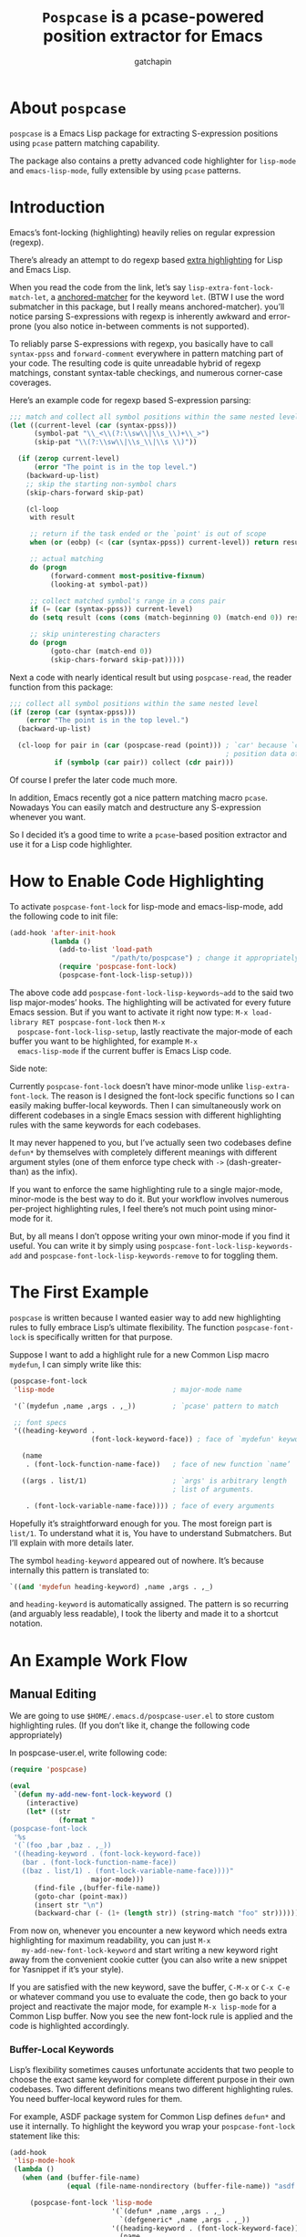#+TITLE: ~Pospcase~ is a pcase-powered position extractor for Emacs
#+AUTHOR: gatchapin
#+EMAIL: (cl-loop for l on (append "gfaxtscdhfajpyieny@sgpmqxd.ucyodmx" nil) by #'cddr concat (string (car l)))

[[./code-image.png]]

* About ~pospcase~
  ~pospcase~ is a Emacs Lisp package for extracting S-expression
  positions using ~pcase~ pattern matching capability.

  The package also contains a pretty advanced code highlighter for
  ~lisp-mode~ and ~emacs-lisp-mode~, fully extensible by using ~pcase~
  patterns.


* Introduction
  Emacs’s font-locking (highlighting) heavily relies on regular
  expression (regexp).

  There’s already an attempt to do regexp based [[https://github.com/Lindydancer/lisp-extra-font-lock][extra highlighting]] for
  Lisp and Emacs Lisp.

  When you read the code from the link, let’s say
  ~lisp-extra-font-lock-match-let~, a [[https://www.gnu.org/software/emacs/manual/html_node/elisp/Search_002dbased-Fontification.html][anchored-matcher]] for the keyword
  ~let~. (BTW I use the word submatcher in this package, but I really
  means anchored-matcher). you’ll notice parsing S-expressions with
  regexp is inherently awkward and error-prone (you also notice
  in-between comments is not supported).

  To reliably parse S-expressions with regexp, you basically have to
  call ~syntax-ppss~ and ~forward-comment~ everywhere in pattern matching
  part of your code. The resulting code is quite unreadable hybrid of
  regexp matchings, constant syntax-table checkings, and numerous
  corner-case coverages.

  Here’s an example code for regexp based S-expression parsing:

  #+BEGIN_SRC emacs-lisp
    ;;; match and collect all symbol positions within the same nested level
    (let ((current-level (car (syntax-ppss)))
          (symbol-pat "\\_<\\(?:\\sw\\|\\s_\\)+\\_>")
          (skip-pat "\\(?:\\sw\\|\\s_\\|\\s \\)"))

      (if (zerop current-level)
          (error "The point is in the top level.")
        (backward-up-list)
        ;; skip the starting non-symbol chars
        (skip-chars-forward skip-pat)

        (cl-loop
         with result

         ;; return if the task ended or the `point' is out of scope
         when (or (eobp) (< (car (syntax-ppss)) current-level)) return result

         ;; actual matching
         do (progn
              (forward-comment most-positive-fixnum)
              (looking-at symbol-pat))

         ;; collect matched symbol's range in a cons pair
         if (= (car (syntax-ppss)) current-level)
         do (setq result (cons (cons (match-beginning 0) (match-end 0)) result))

         ;; skip uninteresting characters
         do (progn
              (goto-char (match-end 0))
              (skip-chars-forward skip-pat)))))
  #+END_SRC

  Next a code with nearly identical result but using ~pospcase-read~,
  the reader function from this package:

  #+BEGIN_SRC emacs-lisp
    ;;; collect all symbol positions within the same nested level
    (if (zerop (car (syntax-ppss)))
        (error "The point is in the top level.")
      (backward-up-list)

      (cl-loop for pair in (car (pospcase-read (point))) ; `car' because `cdr' contains
                                                         ; position data of entire list
               if (symbolp (car pair)) collect (cdr pair)))

  #+END_SRC

  Of course I prefer the later code much more.

  In addition, Emacs recently got a nice pattern matching macro
  ~pcase~. Nowadays You can easily match and destructure any
  S-expression whenever you want.

  So I decided it’s a good time to write a ~pcase~-based position
  extractor and use it for a Lisp code highlighter.


* How to Enable Code Highlighting
  To activate ~pospcase-font-lock~ for lisp-mode and emacs-lisp-mode,
  add the following code to init file:

  #+BEGIN_SRC emacs-lisp
    (add-hook 'after-init-hook
              (lambda ()
                (add-to-list 'load-path
                             "/path/to/pospcase") ; change it appropriately
                (require 'pospcase-font-lock)
                (pospcase-font-lock-lisp-setup)))
  #+END_SRC

  The above code add ~pospcase-font-lock-lisp-keywords~add~ to the said
  two lisp major-modes’ hooks. The highlighting will be activated for
  every future Emacs session. But if you want to activate it right now
  type: =M-x load-library RET pospcase-font-lock= then =M-x
  pospcase-font-lock-lisp-setup=, lastly reactivate the major-mode of
  each buffer you want to be highlighted, for example =M-x
  emacs-lisp-mode= if the current buffer is Emacs Lisp code.

  Side note:

  Currently ~pospcase-font-lock~ doesn’t have minor-mode unlike
  ~lisp-extra-font-lock~. The reason is I designed the font-lock
  specific functions so I can easily making buffer-local
  keywords. Then I can simultaneously work on different codebases in a
  single Emacs session with different highlighting rules with the same
  keywords for each codebases.

  It may never happened to you, but I’ve actually seen two codebases
  define ~defun*~ by themselves with completely different meanings with
  different argument styles (one of them enforce type check with ~->~
  (dash-greater-than) as the infix).

  If you want to enforce the same highlighting rule to a single
  major-mode, minor-mode is the best way to do it. But your workflow
  involves numerous per-project highlighting rules, I feel there’s not
  much point using minor-mode for it.

  But, by all means I don’t oppose writing your own minor-mode if you
  find it useful. You can write it by simply using
  ~pospcase-font-lock-lisp-keywords-add~ and
  ~pospcase-font-lock-lisp-keywords-remove~ to for toggling them.


* The First Example
  ~pospcase~ is written because I wanted easier way to add new
  highlighting rules to fully embrace Lisp’s ultimate flexibility. The
  function ~pospcase-font-lock~ is specifically written for that
  purpose.

  Suppose I want to add a highlight rule for a new Common Lisp macro
  ~mydefun~, I can simply write like this:

  #+BEGIN_SRC emacs-lisp
    (pospcase-font-lock
     'lisp-mode                             ; major-mode name

     '(`(mydefun ,name ,args . ,_))         ; `pcase' pattern to match

     ;; font specs
     '((heading-keyword .
                        (font-lock-keyword-face)) ; face of `mydefun' keyword

       (name
        . (font-lock-function-name-face))   ; face of new function `name’

       ((args . list/1)                     ; `args' is arbitrary length
                                            ; list of arguments.

        . (font-lock-variable-name-face)))) ; face of every arguments
  #+END_SRC

  Hopefully it’s straightforward enough for you. The most foreign part
  is ~list/1~. To understand what it is, You have to understand
  Submatchers. But I’ll explain with more details later.

  The symbol ~heading-keyword~ appeared out of nowhere. It’s because
  internally this pattern is translated to:

  #+BEGIN_SRC emacs-lisp
    `((and 'mydefun heading-keyword) ,name ,args . ,_)
  #+END_SRC

  and ~heading-keyword~ is automatically assigned. The pattern is so
  recurring (and arguably less readable), I took the liberty and made
  it to a shortcut notation.


* An Example Work Flow
** Manual Editing
   We are going to use ~$HOME/.emacs.d/pospcase-user.el~ to store custom
   highlighting rules. (If you don’t like it, change the following
   code appropriately)

   In pospcase-user.el, write following code:

   #+BEGIN_SRC emacs-lisp
     (require 'pospcase)

     (eval
      `(defun my-add-new-font-lock-keyword ()
         (interactive)
         (let* ((str
                 (format "
     (pospcase-font-lock
      '%s
      '(`(foo ,bar ,baz . ,_))
      '((heading-keyword . (font-lock-keyword-face))
        (bar . (font-lock-function-name-face))
        ((baz . list/1) . (font-lock-variable-name-face))))"
                         major-mode)))
           (find-file ,(buffer-file-name))
           (goto-char (point-max))
           (insert str "\n")
           (backward-char (- (1+ (length str)) (string-match "foo" str))))))
   #+END_SRC

   From now on, whenever you encounter a new keyword which needs extra
   highlighting for maximum readability, you can just =M-x
   my-add-new-font-lock-keyword= and start writing a new keyword right
   away from the convenient cookie cutter (you can also write a new
   snippet for Yasnippet if it’s your style).

   If you are satisfied with the new keyword, save the buffer, =C-M-x=
   or =C-x C-e= or whatever command you use to evaluate the code, then
   go back to your project and reactivate the major mode, for example
   =M-x lisp-mode= for a Common Lisp buffer. Now you see the new
   font-lock rule is applied and the code is highlighted accordingly.

*** Buffer-Local Keywords
    Lisp’s flexibility sometimes causes unfortunate accidents that two
    people to choose the exact same keyword for complete different
    purpose in their own codebases. Two different definitions means
    two different highlighting rules. You need buffer-local keyword
    rules for them.

    For example, ASDF package system for Common Lisp defines ~defun*~
    and use it internally. To highlight the keyword you wrap your
    ~pospcase-font-lock~ statement like this:

    #+BEGIN_SRC emacs-lisp
      (add-hook
       'lisp-mode-hook
       (lambda ()
         (when (and (buffer-file-name)
                    (equal (file-name-nondirectory (buffer-file-name)) "asdf.lisp"))
 
           (pospcase-font-lock 'lisp-mode
                               '(`(defun* ,name ,args . ,_)
                                 `(defgeneric* ,name ,args . ,_))
                               '((heading-keyword . (font-lock-keyword-face))
                                 (name .
                                       (font-lock-function-name-face))
                                 ((args . list/1)
                                  .
                                  ((pospcase-font-lock-variable-face-form
                                    (match-string 3)))))
                               t))))          ; buffer-local-p
    #+END_SRC

    Writing a predicate for detecting which codebase the file belongs
    is sometimes tricky and I can’t provide universal solution for the
    problem. So be creative and invent your own method for codebase
    detection if your use case is more complex than the above one.

** Add-Form
   All I’ve done in the previous section can be achieved without
   touching Emacs Lisp code, by using the command ~pospcase-addform~. It
   doesn’t completely free you from code tweaking but at least it
   gives you fancy forms to fill.

   To use the command, run =M-x load-library RET pospcase-addform= or
   evaluate the following code:

   #+BEGIN_SRC emacs-lisp
     (require 'pospcase-addform)
   #+END_SRC

   Then =M-x pospcase-addform=.

   [[./addform-image.png]]

   If you read the previous section surely you can guess what each
   entity of the forms represents. Add/delete/edit them accordingly to
   make your own highlighting rule.

   Once done, click =Accept= button. It automatically generate
   identical code to what you wrote in the previous section in the
   user config file. If you see no problem with the code, evaluate it
   then reactivate the major-mode to apply the new highlighting rule.

   I like writing Lisp code. Manually writing font-lock rule in my
   config file has never bothered me. But sometimes tabbing through
   and tinkering the form entries feels good. So here it is, if you
   like this style of editing, ~pospcase-addform~ is here for you.

   A minor inconvenience is you can’t comment your code within the
   forms. You have to add it manually to the user config file later.


* Before Writing Your Own Font-Lock Keywords
  Unfortunately current ~pospcase-font-lock~ design doesn’t simply allow
  you to write a ~pcase~ patterns then Emacs instantly highlight the
  matching code section for you. There’s something you need to know
  before writing your own font-lock keywords.

  This is largely due to my design decision to keep the implementation
  as straightforward as possible even at the expense of introducing a
  new concept and shoving it at the user’s face.

  So please bear with me and read the following subsections.

** Submatchers
   The macro ~pcase~, which ~pospcase~ is heavily depending on, is not
   particularly designed for pattern-matching arbitrary length
   S-expression. But we exactly want that feature in our use
   case. Obvious example is argument list for function declaration. To
   overcome the limitation, you have to choose appropriate
   submatchers for each arbitrary length list. So far, nine
   submatchers are implemented.

    - ~list/2~
    - ~list/1~
    - ~flet~
    - ~destructuring~
    - ~macrolet~
    - ~defstruct~ (~list/1~)
    - ~parameter~ (~list/3~)
    - ~loop~ (~destructuring~ variant)
    - ~setq~

   If you are a skilled programmer, maybe you can just skim the actual
   keyword declarations in ~pospcase-font-lock-lisp-setup~ and build
   your own keyword without any prior information. But I’m going to
   explain each of them bellow.

*** ~list/2~
    If you pair a ~pcase~ pattern variable with ~list/2~ in the specs of
    ~pospcase-font-lock~ like this:

    #+BEGIN_SRC emacs-lisp
      (args . list/2)
    #+END_SRC

    It means ~args~ is a arbitrary length list of either symbols or
    strictly two length list. Like argument list of ~defmethod~:

    #+BEGIN_SRC emacs-lisp
      (defmethod foo
        ((bar class1) (baz class2) qux quux)  ; <- this list
        body)
    #+END_SRC

    Yes, the strange ~/2~ (slash two) at the end of name is added to
    indicate ~list/2~ matches two length list (notation is stolen from
    function arity notation).

*** ~list/1~
    This submatcher is almost the same as ~list/2~ (also implementation
    is almost identical too). But unlike ~list/2~ it matches the first
    element of arbitrary length list. Like:

    #+BEGIN_SRC emacs-lisp
      (foo (bar) (baz qux) (quux meow woof) (oink quak quaak quaaak))
    #+END_SRC

    What happens when you want to match to exact one length list?
    Well, I haven yet encounter the said use case, so I
    narrow-mindedly named it ~list/1~ for ease of typing and
    readability. Should I rename it like ~list/1*~ (asterisk for
    arbitrary length)? Let me know how you feel.

*** ~flet~
    This submatcher, as the name indicates, is designed for matching
    function list of ~flet~.

    The ~car~ and ~cadr~ of of each list. The ~cadr~ part matches arbitrary
    length list. When a element of the arbitrary list is also a list,
    it matches only the first like ~list/1~. Like:

    #+BEGIN_SRC emacs-lisp
      ((foo (bar) body)
       (baz (qux quux) body)
       (meow (woof (oink quak)) body))
    #+END_SRC

*** ~destructuring~
    This submatcher matches every symbol of a list no matter how
    deeply nest they are. Like:

    #+BEGIN_SRC emacs-lisp
      (foo (bar (baz) ((qux))) (((quux))))
    #+END_SRC

    Of course it’s used for matching ~destructuring-bind~ and ~defmacro~,
    etc.

*** ~macrolet~
    Similar to ~flet~. But the ~cadr~ part is the same as ~destructuring~.

*** ~defstruct~ (~list/1~)
    I was surprized when I realized I have to implement a submatcher
    specifically for ~defstruct~. The uniqueness comes from the layout
    ~defstruct~ keyword and a docstring is placed before the slots of
    the defined structure. As you know it, docstring is optional and
    submatcher manually have to check whether current pattern has
    docstring or not. Then set a fence to ignore the unnecessary
    heading S-expressions from the matches.

    Hopefully you don’t need to touch this submatcher for your
    highlighting needs and have no occasion to deal with more strange
    syntax in the wild.

*** ~parameter~ (~list/3~)
    The most tricky syntax is the parameter keywords for argument list
    (or lambda list). They change following semantic meaning and
    therefore highlighting rules when they appear in the middle of a
    list. The most notorious example is ~destructuring-bind~ like:

    #+BEGIN_SRC emacs-lisp
      (let ((meow 1) (woof 2))
        (destructuring-bind (foo (bar
                                &key (baz meow) (quux woof)))
          '(1 (2 :quux 4 :baz 3))

        (list foo bar baz quux)))
    #+END_SRC

    It matches in-middle keyword appearance, then overwrite the
    original highlighting rule. So it’s very sensitive to the
    declaration order of font-lock keywords.

    I really hope you don’t have to touch this submatcher at all.

    (Secret note: this pattern is not even ~pcase~ pattern. So
    declaration is irregular or non-existent too. They are just a list
    of keywords. Don’t try to see them as patterns in case you really
    need to use this submatcher.)

*** ~loop~ (~destructuring~ variant)
    This submatcher is for highlighting variables inside the notorious
    ~loop~ macro of Common Lisp. As it may sound crazy, the ~loop~ macro
    does destructuring by default when assigning a local variable. So,
    more than simple regexp based highlighting is needed.

    I’m sure you don’t have to touch this submatcher in your
    lifetime. (Unless you are implementing ~loop~ macro version 2.0 or
    something).

*** ~setq~
    This submatcher is for highlighting variable names (plain symbol
    names only) assigned by ~setq~ and ~setf~. As you know it, ~setq~ and
    ~setf~ allow indefinite length of variable-value pair for
    assignments within a single evaluation like:

    #+BEGIN_SRC emacs-lisp
      (setf foo 1
            bar 2
            baz 3)
    #+END_SRC

    Technically speaking, every even symbols in the list is going to
    be matched.

    I suppose this submatcher is going to be used only by ~setq~ and
    ~setf~.

* Why Are My Patterns Not Supported?
  Dirty secret of ~pospcase-font-lock~ is it uses regexp search for
  heading keyword. For example from the pattern:

  #+BEGIN_SRC emacs-lisp
    `(defun ,name ,args . ,_)
  #+END_SRC

  The keyword builder function ~pospcase-font-lock-build~ extracts the
  heading keyword ~defun~ and constructs a regexp pattern string:

  #+BEGIN_SRC emacs-lisp
    "\\(?:(defun\\)\\_>\\s *"
  #+END_SRC

  Technically it’s possible to search and jump within a buffer using
  ~pcase~ patterns. But I fear it’s going to be very costly.

  Currently I have no plan to switch from regexp based heading keyword
  search. But it also means you have to write ~pcase~ pattern to regexp
  pattern string translator by yourself if you want to use some
  specific ~pcase~ pattern for heading keyword.

  Please register your pattern using =M-x customize-variable RET
  pospcase-stringify-heading-keyword-cases=.

  Sorry for the inconvenience.


* Appendix: Technical Titbits
** Data flow
   Submatchers call ~pospcase-at~ and ~pospcase-read~ to parse
   S-expression and get positional metadata.

   ~pospcase-at~ returns cons cells in ~(start . end)~.

   ~pospcase-read~ returns S-expression tree with each node with cons
   cell in ~(sexp . (start . end))~

   Submatchers either manually collect ~(start . end)~ pairs of
   interest or call ~pospcase~, ~pospcase-at~ or ~pospcase-read~ repeatedly
   on each start position ~(car (start . end))~ of interested
   S-expression and collect the result.

   Structure the collected ~(start . end)~ pairs in ~pospcase--matches~
   suitable for ~pospcase–iterator~ consumption like this:

   #+BEGIN_SRC emacs-lisp
     (((start . end)              ; (match-string 1) of first (match-data)
       (start . end))             ; (match-string 2) of first (match-data)

      ((start . end)              ; (match-string 1) of second (match-data)
       (start . end)))            ; (match-string 2) of second (match-data)
   #+END_SRC

   ~pospcase–iterator~ set ~car~ of ~pospcase--matches~ to ~match-data~ using
   ~set-match-data~.

** Quirks of Pospcase Font Lock
*** Iterator
   Admittedly, ~pospcase-font-lock~ do something very weird. Here, I’m
   talking about submatchers. As you can see all of them calls
   ~pospcase--call-iterator~ macro. True to its name, the macro realize
   the behavior of the iterator pattern (very crudely using a global
   variable ~pospcase--matches~ as the place holder for pre-collected
   data.) I’m not very please with the implementation either. But I
   think making lambda functions dynamically for each iterators,
   managing and dispatching them correct for each call, is far
   complexer than current implementation. And ultimately Emacs’s
   font-lock (and jit-lock) is single-threaded. So I decided it
   doesn’t worth the trouble to implement proper iterator.

   You may ask why do you have to implement iterator in the first
   place? Well, clearly Emacs’ font-lock.el was written with
   regexp-based crawler like behavior in mind. So
   ~font-lock-add-keywords~ was designed accordingly.  Lazy me just
   don’t want to reimplement everything from scratch. Obviously I’m
   misusing them. And this is why ~pospcase-font-lock~ needs its weird
   iterator.

*** Emacs-Lisp-fy
   The thing is, Emacs Lisp doesn’t have reader macro. In ~pospcase~
   context it means you can’t really use Emacs’s build-in reader
   ~read-from-string~ to parse Common Lisp’s S-expressions.

   To circumvent and not really tackle the limitation,
   ~pospcase--read-from-string~ does quick hack using regexp to convert
   unless unparsable S-expressions into Emacs Lisp counterpart as
   smoothly as possible.

   It’s simple text replacement rule. So don’t expect too much. If you
   experience a major problem you can’t think any way to circumvent,
   well, accept it as unparsable and give up the fancy highlighting
   for that section.

*** Secretly using Regular Expression
  ~pospcase-font-lock~ totally depends on ~pcase~. But it still use regexp
  for searching heading keywords. The reason why I don’t use something
  like [[https://github.com/emacsmirror/el-search][el-search]] is I fear further degeneration of performance. And I
  feel it’s overkill.

  So far I have no use case for in-middle keyword matching. So it’s
  not implemented. Purposely ~pospcase-font-lock~ only supports heading
  keyword patterns.

*** Multiple Submatcher
    See ~defclass~ syntax:

    #+BEGIN_SRC emacs-lisp
      `(defclass ,name ,supers ,slots . ,_)
    #+END_SRC

    Where ~supers~ is a list of super-classes, and ~slots~ is a list of
    class’s variables.

    ~pospcase-font-lock~ internally generates two keywords for ~defclass~
    equivalent of declaring the following:

    #+BEGIN_SRC emacs-lisp
      (pospcase-font-lock 'lisp-mode
                          '(`(defclass ,name ,supers ,slots . ,_))
                          '((heading-keyword . (font-lock-keyword-face))
                            (name . (font-lock-type-face))
                            ((slots . list/1) . (font-lock-variable-name-face))))

      (pospcase-font-lock 'lisp-mode
                          '(`(defclass ,name ,supers ,slots . ,_))
                          '((heading-keyword . (font-lock-keyword-face))
                            (name . (font-lock-type-face))
                            ((supers . list/1) . (font-lock-type-face))))
    #+END_SRC

    Note ~pospcase-font-lock~ adds new keyword at the start of a keyword
    list. In other word, the last added keyword will be highlighted
    first and the highlighted text’s property ~fontified~ is set to
    ~t~. And since keywords are internally processed with ~append~ flag,
    the below highlighting is not going to be overwritten by the
    following highlighting rules.
